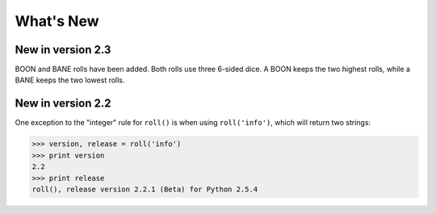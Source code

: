 **What's New**
==============

New in version 2.3
------------------

BOON and BANE rolls have been added. Both rolls use three 6-sided dice. A BOON keeps the two
highest rolls, while a BANE keeps the two lowest rolls.

New in version 2.2
------------------

One exception to the "integer" rule for ``roll()`` is when using ``roll('info')``, which will return two strings:

>>> version, release = roll('info')
>>> print version
2.2
>>> print release
roll(), release version 2.2.1 (Beta) for Python 2.5.4